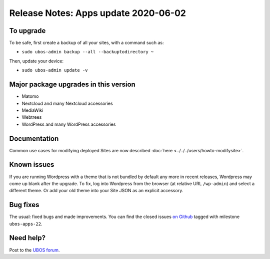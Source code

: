 Release Notes: Apps update 2020-06-02
=====================================

To upgrade
----------

To be safe, first create a backup of all your sites, with a command such as:

* ``sudo ubos-admin backup --all --backuptodirectory ~``

Then, update your device:

* ``sudo ubos-admin update -v``

Major package upgrades in this version
--------------------------------------

* Matomo

* Nextcloud and many Nextcloud accessories

* MediaWiki

* Webtrees

* WordPress and many WordPress accessories

Documentation
-------------

Common use cases for modifying deployed Sites are now described
:doc:`here <../../../users/howto-modifysite>`.

Known issues
------------

If you are running Wordpress with a theme that is not bundled by default any more in
recent releases, Wordpress may come up blank after the upgrade. To fix, log into Wordpress
from the browser (at relative URL ``/wp-admin``) and select a different theme. Or add
your old theme into your Site JSON as an explicit accessory.

Bug fixes
---------

The usual: fixed bugs and made improvements. You can find the closed issues
`on Github <https://github.com/uboslinux/>`_ tagged with milestone ``ubos-apps-22``.

Need help?
----------

Post to the `UBOS forum <https://forum.ubos.net/>`_.
